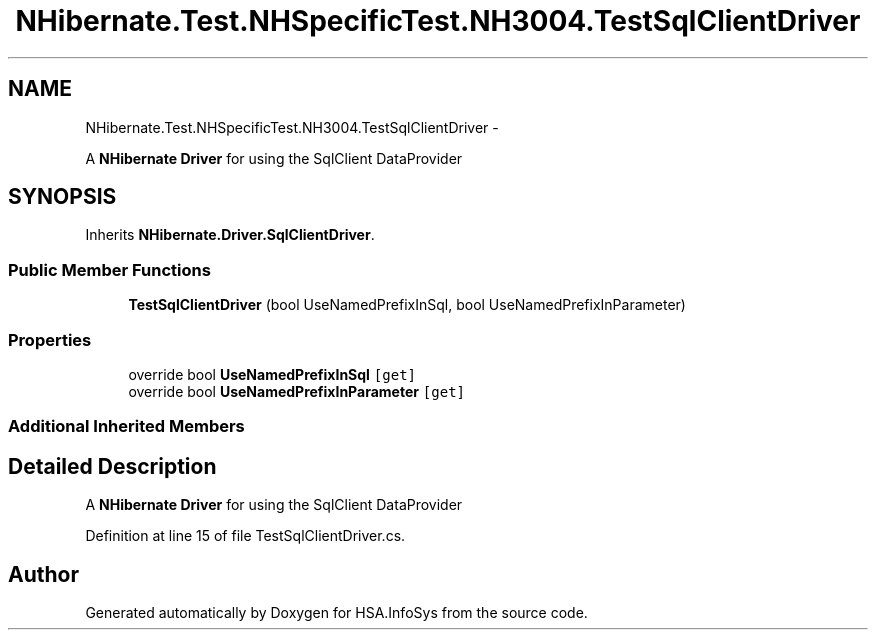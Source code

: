 .TH "NHibernate.Test.NHSpecificTest.NH3004.TestSqlClientDriver" 3 "Fri Jul 5 2013" "Version 1.0" "HSA.InfoSys" \" -*- nroff -*-
.ad l
.nh
.SH NAME
NHibernate.Test.NHSpecificTest.NH3004.TestSqlClientDriver \- 
.PP
A \fBNHibernate\fP \fBDriver\fP for using the SqlClient DataProvider  

.SH SYNOPSIS
.br
.PP
.PP
Inherits \fBNHibernate\&.Driver\&.SqlClientDriver\fP\&.
.SS "Public Member Functions"

.in +1c
.ti -1c
.RI "\fBTestSqlClientDriver\fP (bool UseNamedPrefixInSql, bool UseNamedPrefixInParameter)"
.br
.in -1c
.SS "Properties"

.in +1c
.ti -1c
.RI "override bool \fBUseNamedPrefixInSql\fP\fC [get]\fP"
.br
.ti -1c
.RI "override bool \fBUseNamedPrefixInParameter\fP\fC [get]\fP"
.br
.in -1c
.SS "Additional Inherited Members"
.SH "Detailed Description"
.PP 
A \fBNHibernate\fP \fBDriver\fP for using the SqlClient DataProvider 


.PP
Definition at line 15 of file TestSqlClientDriver\&.cs\&.

.SH "Author"
.PP 
Generated automatically by Doxygen for HSA\&.InfoSys from the source code\&.
